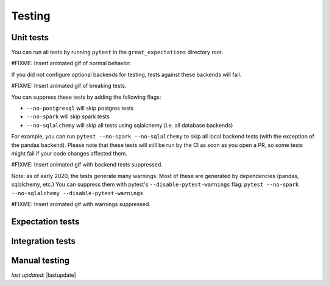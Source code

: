 .. _contributing_testing:


Testing
==============


Unit tests
------------------------

You can run all tests by running ``pytest`` in the ``great_expectations`` directory root.

#FIXME: Insert animated gif of normal behavior.

If you did not configure optional backends for testing, tests against these backends will fail.

#FIXME: Insert animated gif of breaking tests.

You can suppress these tests by adding the following flags:

- ``--no-postgresql`` will skip postgres tests
- ``--no-spark`` will skip spark tests 
- ``--no-sqlalchemy`` will skip all tests using sqlalchemy (i.e. all database backends)

For example, you can run ``pytest --no-spark --no-sqlalchemy`` to skip all local backend tests (with the exception of the pandas backend). Please note that these tests will still be run by the CI as soon as you open a PR, so some tests might fail if your code changes affected them.

#FIXME: Insert animated gif with backend tests suppressed.

Note: as of early 2020, the tests generate many warnings. Most of these are generated by dependencies (pandas, sqlalchemy, etc.) You can suppress them with pytest's ``--disable-pytest-warnings`` flag: ``pytest --no-spark --no-sqlalchemy --disable-pytest-warnings``

#FIXME: Insert animated gif with warnings suppressed.


Expectation tests
---------------------------


Integration tests
-------------------------------------------


Manual testing
---------------------------------------------


*last updated*: |lastupdate|
